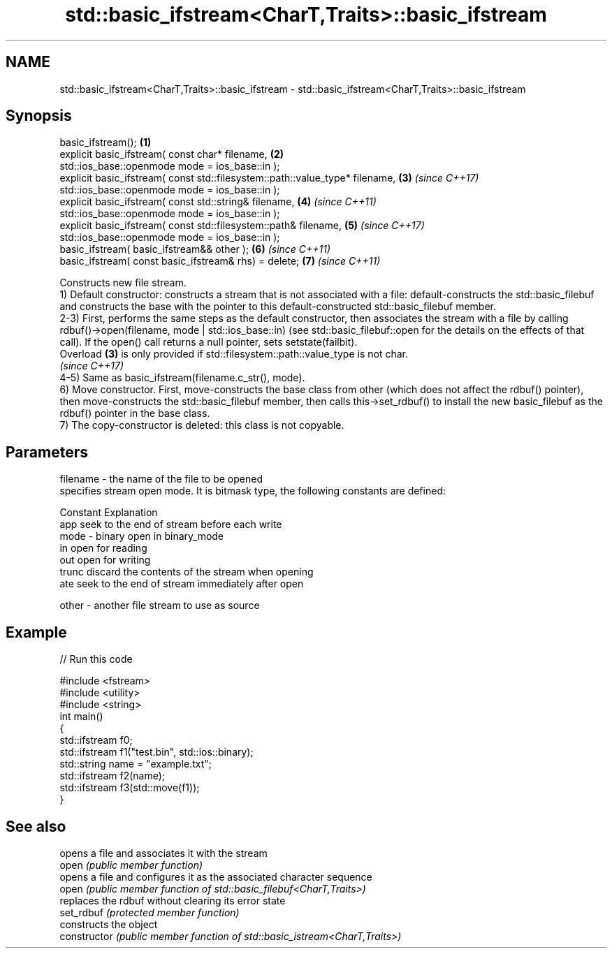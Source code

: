 .TH std::basic_ifstream<CharT,Traits>::basic_ifstream 3 "2020.03.24" "http://cppreference.com" "C++ Standard Libary"
.SH NAME
std::basic_ifstream<CharT,Traits>::basic_ifstream \- std::basic_ifstream<CharT,Traits>::basic_ifstream

.SH Synopsis

  basic_ifstream();                                                           \fB(1)\fP
  explicit basic_ifstream( const char* filename,                              \fB(2)\fP
  std::ios_base::openmode mode = ios_base::in );
  explicit basic_ifstream( const std::filesystem::path::value_type* filename, \fB(3)\fP \fI(since C++17)\fP
  std::ios_base::openmode mode = ios_base::in );
  explicit basic_ifstream( const std::string& filename,                       \fB(4)\fP \fI(since C++11)\fP
  std::ios_base::openmode mode = ios_base::in );
  explicit basic_ifstream( const std::filesystem::path& filename,             \fB(5)\fP \fI(since C++17)\fP
  std::ios_base::openmode mode = ios_base::in );
  basic_ifstream( basic_ifstream&& other );                                   \fB(6)\fP \fI(since C++11)\fP
  basic_ifstream( const basic_ifstream& rhs) = delete;                        \fB(7)\fP \fI(since C++11)\fP

  Constructs new file stream.
  1) Default constructor: constructs a stream that is not associated with a file: default-constructs the std::basic_filebuf and constructs the base with the pointer to this default-constructed std::basic_filebuf member.
  2-3) First, performs the same steps as the default constructor, then associates the stream with a file by calling rdbuf()->open(filename, mode | std::ios_base::in) (see std::basic_filebuf::open for the details on the effects of that call). If the open() call returns a null pointer, sets setstate(failbit).
  Overload \fB(3)\fP is only provided if std::filesystem::path::value_type is not char.
  \fI(since C++17)\fP
  4-5) Same as basic_ifstream(filename.c_str(), mode).
  6) Move constructor. First, move-constructs the base class from other (which does not affect the rdbuf() pointer), then move-constructs the std::basic_filebuf member, then calls this->set_rdbuf() to install the new basic_filebuf as the rdbuf() pointer in the base class.
  7) The copy-constructor is deleted: this class is not copyable.

.SH Parameters


  filename - the name of the file to be opened
             specifies stream open mode. It is bitmask type, the following constants are defined:

             Constant Explanation
             app      seek to the end of stream before each write
  mode     - binary   open in binary_mode
             in       open for reading
             out      open for writing
             trunc    discard the contents of the stream when opening
             ate      seek to the end of stream immediately after open

  other    - another file stream to use as source


.SH Example

  
// Run this code

    #include <fstream>
    #include <utility>
    #include <string>
    int main()
    {
        std::ifstream f0;
        std::ifstream f1("test.bin", std::ios::binary);
        std::string name = "example.txt";
        std::ifstream f2(name);
        std::ifstream f3(std::move(f1));
    }



.SH See also


                opens a file and associates it with the stream
  open          \fI(public member function)\fP
                opens a file and configures it as the associated character sequence
  open          \fI(public member function of std::basic_filebuf<CharT,Traits>)\fP
                replaces the rdbuf without clearing its error state
  set_rdbuf     \fI(protected member function)\fP
                constructs the object
  constructor   \fI(public member function of std::basic_istream<CharT,Traits>)\fP




